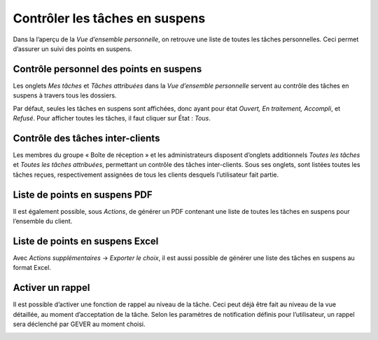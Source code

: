 Contrôler les tâches en suspens
-------------------------------

Dans la l’aperçu de la *Vue d’ensemble personnelle*, on retrouve une liste de toutes les tâches personnelles. Ceci permet d’assurer un suivi des points en suspens.

Contrôle personnel des points en suspens
~~~~~~~~~~~~~~~~~~~~~~~~~~~~~~~~~~~~~~~~

Les onglets *Mes tâches* et *Tâches attribuées* dans la *Vue d’ensemble personnelle* servent au contrôle des tâches en suspens à travers tous les dossiers.

Par défaut, seules les tâches en suspens sont affichées, donc ayant pour état *Ouvert, En traitement, Accompli*, et *Refusé*. Pour afficher toutes les tâches, il faut cliquer sur État : *Tous*.

|img-controle_taches-01|

|img-controle_taches-02|

Contrôle des tâches inter-clients
~~~~~~~~~~~~~~~~~~~~~~~~~~~~~~~~~
Les membres du groupe « Boîte de réception » et les administrateurs disposent d’onglets additionnels *Toutes les tâches* et *Toutes les tâches attribuées*, permettant un contrôle des tâches inter-clients. Sous ses onglets, sont listées toutes les tâches reçues, respectivement assignées de tous les clients desquels l’utilisateur fait partie.

|img-controle_taches-04|

|img-controle_taches-05|

Liste de points en suspens PDF
~~~~~~~~~~~~~~~~~~~~~~~~~~~~~~
Il est également possible, sous *Actions*, de générer un PDF contenant une liste de toutes les tâches en suspens pour l’ensemble du client.

|img-controle_taches-03|

Liste de points en suspens Excel
~~~~~~~~~~~~~~~~~~~~~~~~~~~~~~~~
Avec *Actions supplémentaires* → *Exporter le choix*, il est aussi possible de générer une liste des tâches en suspens au format Excel.

|img-controle_taches-06|

Activer un rappel
~~~~~~~~~~~~~~~~~
Il est possible d’activer une fonction de rappel au niveau de la tâche. Ceci peut déjà être fait au niveau de la vue détaillée, au moment d’acceptation de la tâche. Selon les paramètres de notification définis pour l’utilisateur, un rappel sera déclenché par GEVER au moment choisi.

|img-controle_taches-07|

.. |img-controle_taches-01| image:: ../../_static/img/img-controle_taches-01.png
.. |img-controle_taches-02| image:: ../../_static/img/img-controle_taches-02.png
.. |img-controle_taches-03| image:: ../../_static/img/img-controle_taches-03.png
.. |img-controle_taches-04| image:: ../../_static/img/img-controle_taches-04.png
.. |img-controle_taches-05| image:: ../../_static/img/img-controle_taches-05.png
.. |img-controle_taches-06| image:: ../../_static/img/img-controle_taches-06.png
.. |img-controle_taches-07| image:: ../../_static/img/img-controle_taches-07.png
